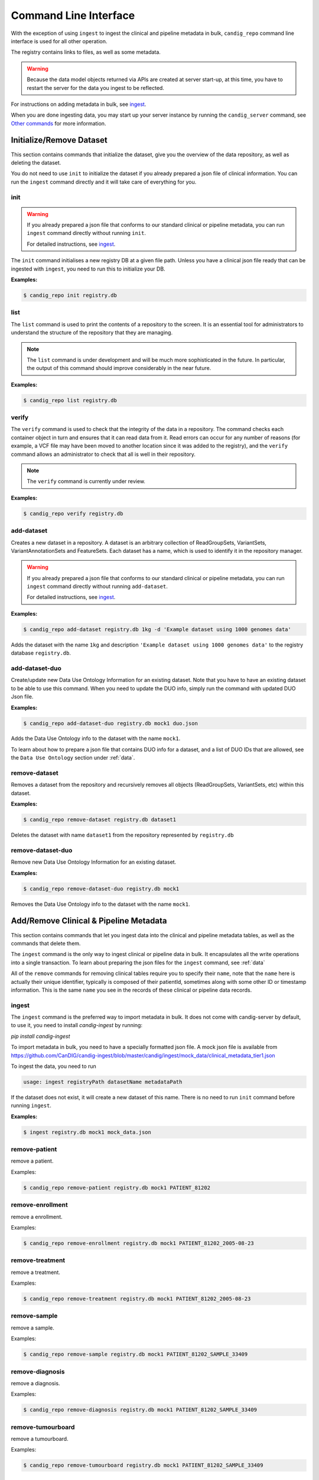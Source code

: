 .. _datarepo:

**********************
Command Line Interface
**********************

With the exception of using ``ingest`` to ingest the clinical and pipeline metadata
in bulk, ``candig_repo`` command line interface is used for all other operation.

The registry contains links to files, as well as some metadata.

.. warning::
    Because the data model objects returned via APIs are created at server start-up,
    at this time, you have to restart the server for the data you ingest to be reflected.

For instructions on adding metadata in bulk, see ingest_.

When you are done ingesting data, you may start up your server instance by running the
``candig_server`` command, see `Other commands`_ for more information.

++++++++++++++++++++++++++++
Initialize/Remove Dataset
++++++++++++++++++++++++++++


This section contains commands that initialize the dataset, give you the overview
of the data repository, as well as deleting the dataset.

You do not need to use ``init`` to initialize the dataset if you already prepared
a json file of clinical information. You can run the ``ingest`` command directly and
it will take care of everything for you.

----
init
----

.. warning::
    If you already prepared a json file that conforms to our standard clinical or
    pipeline metadata, you can run ``ingest`` command directly without running ``init``.

    For detailed instructions, see ingest_.

The ``init`` command initialises a new registry DB at a given
file path. Unless you have a clinical json file ready that can be ingested with ``ingest``,
you need to run this to initialize your DB.

.. argparse::
    :module: candig.server.cli.repomanager
    :func: getRepoManagerParser
    :prog: candig_repo
    :path: init
    :nodefault:


**Examples:**

.. code-block:: bash

    $ candig_repo init registry.db

----
list
----

The ``list`` command is used to print the contents of a repository
to the screen. It is an essential tool for administrators to
understand the structure of the repository that they are managing.

.. note:: The ``list`` command is under development and will
   be much more sophisticated in the future. In particular, the output
   of this command should improve considerably in the near future.

.. argparse::
   :module: candig.server.cli.repomanager
   :func: getRepoManagerParser
   :prog: candig_repo
   :path: list
   :nodefault:

**Examples:**

.. code-block:: bash

    $ candig_repo list registry.db

------
verify
------

The ``verify`` command is used to check that the integrity of the
data in a repository. The command checks each container object in turn
and ensures that it can read data from it. Read errors can occur for
any number of reasons (for example, a VCF file may have been moved
to another location since it was added to the registry), and the
``verify`` command allows an administrator to check that all is
well in their repository.

.. note:: The ``verify`` command is currently under review.

.. argparse::
   :module: candig.server.cli.repomanager
   :func: getRepoManagerParser
   :prog: candig_repo
   :path: verify
   :nodefault:

**Examples:**

.. code-block:: bash

    $ candig_repo verify registry.db

-----------
add-dataset
-----------

Creates a new dataset in a repository. A dataset is an arbitrary collection
of ReadGroupSets, VariantSets, VariantAnnotationSets and FeatureSets. Each
dataset has a name, which is used to identify it in the repository manager.

.. warning::
    If you already prepared a json file that conforms to our standard clinical or
    pipeline metadata, you can run ``ingest`` command directly without running ``add-dataset``.

    For detailed instructions, see ingest_.

.. argparse::
   :module: candig.server.cli.repomanager
   :func: getRepoManagerParser
   :prog: candig_repo
   :path: add-dataset
   :nodefault:

**Examples:**

.. code-block:: bash

    $ candig_repo add-dataset registry.db 1kg -d 'Example dataset using 1000 genomes data'

Adds the dataset with the name ``1kg`` and description
``'Example dataset using 1000 genomes data'`` to the
registry database ``registry.db``.


----------------------
add-dataset-duo
----------------------

Create/update new Data Use Ontology Information for an existing dataset. Note that you have to
have an existing dataset to be able to use this command. When you need to update the DUO info,
simply run the command with updated DUO Json file.


.. argparse::
   :module: candig.server.cli.repomanager
   :func: getRepoManagerParser
   :prog: candig_repo
   :path: add-dataset-duo
   :nodefault:

**Examples:**

.. code-block:: bash

    $ candig_repo add-dataset-duo registry.db mock1 duo.json

Adds the Data Use Ontology info to the  dataset with the name ``mock1``.

To learn about how to prepare a json file that contains DUO info for a dataset, and a list
of DUO IDs that are allowed, see the ``Data Use Ontology`` section under :ref:`data`.


--------------
remove-dataset
--------------

Removes a dataset from the repository and recursively removes all
objects (ReadGroupSets, VariantSets, etc) within this dataset.

.. argparse::
   :module: candig.server.cli.repomanager
   :func: getRepoManagerParser
   :prog: candig_repo
   :path: remove-dataset
   :nodefault:

**Examples:**

.. code-block:: bash

    $ candig_repo remove-dataset registry.db dataset1

Deletes the dataset with name ``dataset1`` from the repository
represented by ``registry.db``


----------------------
remove-dataset-duo
----------------------

Remove new Data Use Ontology Information for an existing dataset.

.. argparse::
   :module: candig.server.cli.repomanager
   :func: getRepoManagerParser
   :prog: candig_repo
   :path: remove-dataset-duo
   :nodefault:

**Examples:**

.. code-block:: bash

    $ candig_repo remove-dataset-duo registry.db mock1

Removes the Data Use Ontology info to the  dataset with the name ``mock1``.


+++++++++++++++++++++++++++++++++++++++
Add/Remove Clinical & Pipeline Metadata
+++++++++++++++++++++++++++++++++++++++

This section contains commands that let you ingest data into the clinical and pipeline
metadata tables, as well as the commands that delete them.

The ``ingest`` command is the only way to ingest clinical or pipeline data in bulk.
It encapsulates all the write operations into a single transaction. To learn about preparing
the json files for the ``ingest`` command, see :ref:`data`

All of the ``remove`` commands for removing clinical tables require you to specify their
``name``, note that the ``name`` here is actually their unique identifier, typically is composed
of their patientId, sometimes along with some other ID or timestamp information. This is the same
``name`` you see in the records of these clinical or pipeline data records.

------
ingest
------
The ``ingest`` command is the preferred way to import metadata in bulk. It does not come with
candig-server by default, to use it, you need to install `candig-ingest` by running:

`pip install candig-ingest`

To import metadata in bulk, you need to have a specially formatted json file. A mock json
file is available from https://github.com/CanDIG/candig-ingest/blob/master/candig/ingest/mock_data/clinical_metadata_tier1.json

To ingest the data, you need to run

.. code-block:: bash

    usage: ingest registryPath datasetName metadataPath

If the dataset does not exist, it will create a new dataset of this name. There is no need
to run ``init`` command before running ``ingest``.

**Examples:**

.. code-block:: bash

    $ ingest registry.db mock1 mock_data.json

--------------
remove-patient
--------------

remove a patient.

.. argparse::
   :module: candig.server.cli.repomanager
   :func: getRepoManagerParser
   :prog: candig_repo
   :path: remove-patient
   :nodefault:

Examples:

.. code-block:: bash

    $ candig_repo remove-patient registry.db mock1 PATIENT_81202

-------------------
remove-enrollment
-------------------

remove a enrollment.

.. argparse::
   :module: candig.server.cli.repomanager
   :func: getRepoManagerParser
   :prog: candig_repo
   :path: remove-enrollment
   :nodefault:

Examples:

.. code-block:: bash

    $ candig_repo remove-enrollment registry.db mock1 PATIENT_81202_2005-08-23


-------------------
remove-treatment
-------------------

remove a treatment.

.. argparse::
   :module: candig.server.cli.repomanager
   :func: getRepoManagerParser
   :prog: candig_repo
   :path: remove-treatment
   :nodefault:

Examples:

.. code-block:: bash

    $ candig_repo remove-treatment registry.db mock1 PATIENT_81202_2005-08-23


--------------
remove-sample
--------------

remove a sample.

.. argparse::
   :module: candig.server.cli.repomanager
   :func: getRepoManagerParser
   :prog: candig_repo
   :path: remove-sample
   :nodefault:

Examples:

.. code-block:: bash

    $ candig_repo remove-sample registry.db mock1 PATIENT_81202_SAMPLE_33409


-------------------
remove-diagnosis
-------------------

remove a diagnosis.

.. argparse::
   :module: candig.server.cli.repomanager
   :func: getRepoManagerParser
   :prog: candig_repo
   :path: remove-diagnosis
   :nodefault:

Examples:

.. code-block:: bash

    $ candig_repo remove-diagnosis registry.db mock1 PATIENT_81202_SAMPLE_33409


-------------------
remove-tumourboard
-------------------

remove a tumourboard.

.. argparse::
   :module: candig.server.cli.repomanager
   :func: getRepoManagerParser
   :prog: candig_repo
   :path: remove-tumourboard
   :nodefault:

Examples:

.. code-block:: bash

    $ candig_repo remove-tumourboard registry.db mock1 PATIENT_81202_SAMPLE_33409


--------------
remove-outcome
--------------

remove a outcome.

.. argparse::
   :module: candig.server.cli.repomanager
   :func: getRepoManagerParser
   :prog: candig_repo
   :path: remove-outcome
   :nodefault:

Examples:

.. code-block:: bash

    $ candig_repo remove-outcome registry.db mock1 PATIENT_81202_2016-10-11


-------------------
remove-complication
-------------------

remove a complication.

.. argparse::
   :module: candig.server.cli.repomanager
   :func: getRepoManagerParser
   :prog: candig_repo
   :path: remove-complication
   :nodefault:

Examples:

.. code-block:: bash

    $ candig_repo remove-complication registry.db mock1 PATIENT_81202_2016-10-11


--------------
remove-consent
--------------

remove a consent.

.. argparse::
   :module: candig.server.cli.repomanager
   :func: getRepoManagerParser
   :prog: candig_repo
   :path: remove-consent
   :nodefault:

Examples:

.. code-block:: bash

    $ candig_repo remove-consent registry.db mock1 PATIENT_81202_2016-10-11


-------------------
remove-chemotherapy
-------------------

remove a chemotherapy.

.. argparse::
   :module: candig.server.cli.repomanager
   :func: getRepoManagerParser
   :prog: candig_repo
   :path: remove-chemotherapy
   :nodefault:

Examples:

.. code-block:: bash

    $ candig_repo remove-chemotherapy registry.db mock1 PATIENT_81202_2016-10-11


------------------------
remove-immunotherapy
------------------------

remove a immunotherapy.

.. argparse::
   :module: candig.server.cli.repomanager
   :func: getRepoManagerParser
   :prog: candig_repo
   :path: remove-immunotherapy
   :nodefault:

Examples:

.. code-block:: bash

    $ candig_repo remove-immunotherapy registry.db mock1 PATIENT_81202_2016-10-11


-------------------
remove-radiotherapy
-------------------

remove a radiotherapy.

.. argparse::
   :module: candig.server.cli.repomanager
   :func: getRepoManagerParser
   :prog: candig_repo
   :path: remove-radiotherapy
   :nodefault:

Examples:

.. code-block:: bash

    $ candig_repo remove-radiotherapy registry.db mock1 PATIENT_81202_2016-10-11


------------------------
remove-celltransplant
------------------------

remove a celltransplant.

.. argparse::
   :module: candig.server.cli.repomanager
   :func: getRepoManagerParser
   :prog: candig_repo
   :path: remove-celltransplant
   :nodefault:

Examples:

.. code-block:: bash

    $ candig_repo remove-celltransplant registry.db mock1 PATIENT_81202_2016-10-11


--------------
remove-surgery
--------------

remove a surgery.

.. argparse::
   :module: candig.server.cli.repomanager
   :func: getRepoManagerParser
   :prog: candig_repo
   :path: remove-surgery
   :nodefault:

Examples:

.. code-block:: bash

    $ candig_repo remove-surgery registry.db mock1 PATIENT_81202_2016-10-11


--------------
remove-study
--------------

remove a study.

.. argparse::
   :module: candig.server.cli.repomanager
   :func: getRepoManagerParser
   :prog: candig_repo
   :path: remove-study
   :nodefault:

Examples:

.. code-block:: bash

    $ candig_repo remove-study registry.db mock1 PATIENT_81202_2016-10-11


--------------
remove-slide
--------------

remove a slide.

.. argparse::
   :module: candig.server.cli.repomanager
   :func: getRepoManagerParser
   :prog: candig_repo
   :path: remove-slide
   :nodefault:

Examples:

.. code-block:: bash

    $ candig_repo remove-slide registry.db mock1 PATIENT_81202_2016-10-11


--------------
remove-labtest
--------------

remove a labtest.

.. argparse::
   :module: candig.server.cli.repomanager
   :func: getRepoManagerParser
   :prog: candig_repo
   :path: remove-labtest
   :nodefault:

Examples:

.. code-block:: bash

    $ candig_repo remove-labtest registry.db mock1 PATIENT_81202_2016-10-11



++++++++++++++++++++++++
Add/Remove Genomics Data
++++++++++++++++++++++++

----------------
add-referenceset
----------------

Adds a reference set derived from a FASTA file to a repository. Each
record in the FASTA file will correspond to a Reference in the new
ReferenceSet. The input FASTA file must be compressed with ``bgzip``
and indexed using ``samtools faidx``. Each ReferenceSet contains a
number of metadata values (.e.g. ``species``) which can be set
using command line options.

You may ingest raw FASTA (.fa) files.

If you ingest compressed FASTA files, you should download both 
`.gz.fai` and `.gz.gzi` files, along with the `.fz.gz` file. If `gz.fai` file is 
not available, the server will attempt to generate it at ingestion.

Example FASTA files are available from

```
http://ftp.1000genomes.ebi.ac.uk/vol1/ftp/technical/reference/phase2_reference_assembly_sequence/hs37d5.fa.gz
http://ftp.1000genomes.ebi.ac.uk/vol1/ftp/technical/reference/phase2_reference_assembly_sequence/hs37d5.fa.gz.fai
http://ftp.1000genomes.ebi.ac.uk/vol1/ftp/technical/reference/phase2_reference_assembly_sequence/hs37d5.fa.gz.gzi
```

.. argparse::
   :module: candig.server.cli.repomanager
   :func: getRepoManagerParser
   :prog: candig_repo
   :path: add-referenceset
   :nodefault:

**Examples:**

.. code-block:: bash

    $ candig_repo add-referenceset registry.db hs37d5.fa.gz \
        --description "NCBI37 assembly of the human genome" \
        --species '{"termId": "NCBI:9606", "term": "Homo sapiens"}' \
        --name NCBI37 \
        --sourceUri ftp://ftp.1000genomes.ebi.ac.uk/vol1/ftp/technical/reference/phase2_reference_assembly_sequence/hs37d5.fa.gz

Adds a reference set used in the 1000 Genomes project using the name
``NCBI37``, also setting the ``species`` to 9606 (human).

------------
add-ontology
------------

.. warning::
    This command, as well as all ontology-related operations are under review. They might undergo
    changes in the near future.


Adds a new ontology to the repository. The ontology supplied must be a text
file in `OBO format
<http://owlcollab.github.io/oboformat/doc/obo-syntax.html>`_. If you wish to
serve sequence or variant annotations from a repository, a sequence ontology
(SO) instance is required to translate ontology term names held in annotations
to ontology IDs. Sequence ontology definitions can be downloaded from
the `Sequence Ontology site <https://github.com/The-Sequence-Ontology/SO-Ontologies>`_.

.. argparse::
   :module: candig.server.cli.repomanager
   :func: getRepoManagerParser
   :prog: candig_repo
   :path: add-ontology
   :nodefault:

**Examples:**

.. code-block:: bash

    $ candig_repo add-ontology registry.db path/to/so-xp.obo

Adds the sequence ontology ``so-xp.obo`` to the repository using the
default naming rules.

--------------
add-variantset
--------------

Adds a variant set to a named dataset in a repository. Variant sets are
currently derived from one or more non-overlapping VCF/BCF files which
may be either stored locally or come from a remote URL. Multiple VCF
files can be specified either directly on the command line or by
providing a single directory argument that contains indexed VCF files.
If remote URLs are used then index files in the local file system must be
provided using the ``-I`` option.

Note: Starting from 0.9.3, you now need to specify a ``patientId`` and a ``sampleId``. The server
does not validate either, so please double check to make sure the IDs are correct.

.. argparse::
    :module: candig.server.cli.repomanager
    :func: getRepoManagerParser
    :prog: candig_repo
    :path: add-variantset
    :nodefault:

**Examples:**

.. code-block:: bash

    $ candig_repo add-variantset registry.db 1kg PATIENT_123 SAMPLE_123 1kgPhase1/ -R NCBI37

Adds a new variant set to the dataset named ``1kg`` in the repository defined
by the registry database ``registry.db`` using the VCF files contained in the
directory ``1kgPhase1`` that belong to PATIENT_123 and SAMPLE_123. Note that this
directory must also contain the corresponding indexes for these files. We associate
the reference set named ``NCBI37`` with this new variant set. Because we do not provide a ``--name``
argument, a name is automatically generated using the default name generation
rules.

.. code-block:: bash

    $ candig_repo add-variantset registry.db 1kg PATIENT_123 SAMPLE_123 \
        1kgPhase1/chr1.vcf.gz -n phase1-subset -R NCBI37

Like the last example, we add a new variant set to the dataset ``1kg``, with one VCF
and the corresponding patientId and sampleId. We also specify the
name for this new variant set to be ``phase1-subset``.

.. code-block:: bash

    $ candig_repo add-variantset registry.db 1kg PATIENT_123 SAMPLE_123 \
        --name phase1-subset-remote -R NCBI37 \
        --indexFiles ALL.chr1.phase1_release_v3.20101123.snps_indels_svs.genotypes.vcf.gz.tbi ALL.chr2.phase1_release_v3.20101123.snps_indels_svs.genotypes.vcf.gz.tbi \
        ftp://ftp.ncbi.nlm.nih.gov/1000genomes/ftp/release/20110521/ALL.chr1.phase1_release_v3.20101123.snps_indels_svs.genotypes.vcf.gz \

This example performs the same task of creating a subset of the phase1
VCFs, but this time we use the remote URL directly and do not keep a
local copy of the VCF file. Because we are using remote URLs to define
the variant set, we have to download a local copy of the corresponding
index files and provide them on the command line using the ``--indexFiles``
option.

----------------
add-readgroupset
----------------

Adds a readgroup set to a named dataset in a repository.  Readgroup sets are
currently derived from a single indexed BAM file, which can be either
stored locally or based on a remote URL. If the readgroup set is based on
a remote URL, then the index file must be stored locally and specified using
the ``--indexFile`` option.

Each readgroup set must be associated with the reference set that it is aligned
to. The ``add-readgroupset`` command first examines the headers of the BAM file
to see if it contains information about references, and then looks for a
reference set with name equal to the genome assembly identifer defined in the
header. (Specifically, we read the ``@SQ`` header line and use the value of the
``AS`` tag as the default reference set name.) If this reference set exists,
then the readgroup set will be associated with it automatically. If it does not
(or we cannot find the appropriate information in the header), then the
``add-readgroupset`` command will fail. In this case, the user must provide the
name of the reference set using the ``--referenceSetName`` option.

.. argparse::
   :module: candig.server.cli.repomanager
   :func: getRepoManagerParser
   :prog: candig_repo
   :path: add-readgroupset
   :nodefault:

**Examples:**

.. code-block:: bash

    $ candig_repo add-readgroupset registry.db 1kg \
        path/to/HG00114.chrom11.ILLUMINA.bwa.GBR.low_coverage.20120522.bam

Adds a new readgroup set for an indexed 1000 Genomes BAM file stored on the
local file system. The index file follows the usual convention and is stored in
the same directory as the BAM file and has an extra ``.bai`` extension. The
name of the readgroup set is automatically derived from the file name, and the
reference set automatically set from the BAM header.

.. code-block:: bash

    $ candig_repo add-readgroupset registry.db 1kg PATIENT_123 SAMPLE_123 candig-example-data/HG00096.bam \
        -R GRCh37-subset -n HG0096-subset

Adds a new readgroup set based on a subset of the 1000 genomes reads for the
HG00096 sample from the example data used in the reference server. In this case
we specify that the reference set name ``GRCh37-subset`` be associated with the
readgroup set. We also override the default name generation rules and specify
the name ``HG00096-subset`` for the new readgroup set.

.. code-block:: bash

    $ candig_repo add-readgroupset registry.db 1kg PATIENT_123 SAMPLE_123 \
        -n HG00114-remote
        -I /path/to/HG00114.chrom11.ILLUMINA.bwa.GBR.low_coverage.20120522.bam.bai
        ftp://ftp.ncbi.nlm.nih.gov/1000genomes/ftp/phase3/data/HG00114/alignment/HG00114.chrom11.ILLUMINA.bwa.GBR.low_coverage.20120522.bam

Adds a new readgroups set based on a 1000 genomes BAM directly from the NCBI
FTP server. Because this readgroup set uses a remote FTP URL, we must specify
the location of the ``.bai`` index file on the local file system.

------------------------
add-featureset
------------------------

.. warning::

    You may retrieve the latest version of gencode from here: https://www.gencodegenes.org/human/, you can usually
    download the GFF3 file from the first row: Comprehensive gene annotation.

    Once you retrieve the GFF3 file, unzip it, then use a conversion script to convert the GFF3 file to a SQLite-compatible DB.
    The script is available from https://github.com/CanDIG/candig-server/blob/develop/scripts/generate_gff3_db.py.
    
    The script, by default, will create composite indexes on (start, end, referenceName) and (geneName, type). This should suffice
    most of the use-cases.

    If you are using this script mentioned above, ignore the following two paragraphs. 

    Before you add the feature set, you should make sure to index some of the columns in your
    generated DB. Specifically, you should make sure that you both ``gene_name`` and ``type``
    should be indexed. If you don't, queries to this endpoint, and endpoints that depend on this,
    e.g., ``variants/gene/search`` will be very very slow.

    To create a composite index on aforementioned fields, open the featureset DB
    you generated via the sqlite browser,
    then run ``CREATE INDEX name_type_index ON FEATURE (gene_name, type);``.
    You should carefully review your use-case and index other fields accordingly.

Adds a feature set to a named dataset in a repository. Feature sets
must be in a '.db' file. An appropriate '.db' file can
be generate from a GFF3 file using scripts/generate_gff3_db.py.

.. argparse::
   :module: candig.server.cli.repomanager
   :func: getRepoManagerParser
   :prog: candig_repo
   :path: add-featureset
   :nodefault:

**Examples:**

.. code-block:: bash

    $ candig_repo add-featureset registry.db 1KG gencode.db \
        -R hg37 -O so-xp-simple

Adds the feature set `gencode` to the registry under the `1KG`
dataset. The flags set the reference genome to be hg37 and the ontology to
use to `so-xp-simple`.

------------------------
add-continuousset
------------------------

Adds a continuous set to a named dataset in a repository. Continuous sets
must be in a bigWig file. The bigWig format is described here:
http://genome.ucsc.edu/goldenPath/help/bigWig.html. There are directions for
converting wiggle files to bigWig files on the page also. 
Files in the bedGraph format can be converted using bedGraphToBigWig
(https://www.encodeproject.org/software/bedgraphtobigwig/).

.. argparse::
   :module: candig.server.cli.repomanager
   :func: getRepoManagerParser
   :prog: candig_repo
   :path: add-continuousset
   :nodefault:

**Examples:**

.. code-block:: bash

    $ candig_repo add-continuousset registry.db 1KG continuous.bw \
        -R hg37

Adds the continuous set `continuous` to the registry under the `1KG`
dataset. The flags set the reference genome to be hg37.

-------------------------
init-rnaquantificationset
-------------------------

Initializes a rnaquantification set.

.. argparse::
   :module: candig.server.cli.repomanager
   :func: getRepoManagerParser
   :prog: candig_repo
   :path: init-rnaquantificationset
   :nodefault:

**Examples:**

.. code-block:: bash

    $ candig_repo init-rnaquantificationset repo.db rnaseq.db

Initializes the RNA Quantification Set with the filename rnaseq.db.

---------------------
add-rnaquantification
---------------------

Adds a rnaquantification to a RNA quantification set.

RNA quantification formats supported are currently kallisto and RSEM.

.. argparse::
   :module: candig.server.cli.repomanager
   :func: getRepoManagerParser
   :prog: candig_repo
   :path: add-rnaquantification
   :nodefault:

**Examples:**

.. code-block:: bash

    $ candig_repo add-rnaquantification rnaseq.db data.tsv \
             kallisto candig-example-data/registry.db brca1 \
            --biosampleName HG00096 --featureSetNames gencodev19
            --readGroupSetName HG00096rna --transcript

Adds the data.tsv in kallisto format to the `rnaseq.db` quantification set with
optional fields for associating a quantification with a Feature Set, Read Group
Set, and Biosample.

------------------------
add-rnaquantificationset
------------------------

When the desired RNA quantification have been added to the set, use this command
to add them to the registry.

.. argparse::
   :module: candig.server.cli.repomanager
   :func: getRepoManagerParser
   :prog: candig_repo
   :path: add-rnaquantificationset
   :nodefault:

**Examples:**

.. code-block:: bash

    $ candig_repo add-rnaquantificationset registry.db brca1 rnaseq.db \
        -R hg37 -n rnaseq

Adds the RNA quantification set `rnaseq.db` to the registry under the `brca1`
dataset. The flags set the reference genome to be hg37 and the name of the
set to `rnaseq`.

---------------------------
add-phenotypeassociationset
---------------------------

Adds an rdf object store.  The cancer genome database
Clinical Genomics Knowledge Base http://nif-crawler.neuinfo.org/monarch/ttl/cgd.ttl,
published by the Monarch project, is the supported format for Evidence.

.. argparse::
   :module: candig.server.cli.repomanager
   :func: getRepoManagerParser
   :prog: candig_repo
   :path: add-phenotypeassociationset
   :nodefault:


Examples:

.. code-block:: bash

    $ candig_repo add-phenotypeassociationset registry.db dataset1 /monarch/ttl/cgd.ttl -n cgd


-------------------
remove-referenceset
-------------------

Removes a reference set from the repository. Attempting
to remove a reference set that is referenced by other objects in the
repository will result in an error.

.. argparse::
   :module: candig.server.cli.repomanager
   :func: getRepoManagerParser
   :prog: candig_repo
   :path: remove-referenceset
   :nodefault:

**Examples:**

.. code-block:: bash

    $ candig_repo remove-referenceset registry.db NCBI37

Deletes the reference set with name ``NCBI37`` from the repository
represented by ``registry.db``

---------------
remove-ontology
---------------

Removes an ontology from the repository. Attempting
to remove an ontology that is referenced by other objects in the
repository will result in an error.

.. argparse::
   :module: candig.server.cli.repomanager
   :func: getRepoManagerParser
   :prog: candig_repo
   :path: remove-ontology
   :nodefault:

**Examples:**

.. code-block:: bash

    $ candig_repo remove-ontology registry.db so-xp

Deletes the ontology with name ``so-xp`` from the repository
represented by ``registry.db``

-----------------
remove-variantset
-----------------

Removes a variant set from the repository. This also deletes all
associated call sets and variant annotation sets from the repository.

.. argparse::
    :module: candig.server.cli.repomanager
    :func: getRepoManagerParser
    :prog: candig_repo
    :path: remove-variantset
    :nodefault:

**Examples:**

.. code-block:: bash

    $ candig_repo remove-variantset registry.db dataset1 phase3-release

Deletes the variant set named ``phase3-release`` from the dataset
named ``dataset1`` from the repository represented by ``registry.db``.

-------------------
remove-readgroupset
-------------------

Removes a read group set from the repository.

.. argparse::
   :module: candig.server.cli.repomanager
   :func: getRepoManagerParser
   :prog: candig_repo
   :path: remove-readgroupset
   :nodefault:

**Examples:**

.. code-block:: bash

    $ candig_repo remove-readgroupset registry.db dataset1 HG00114

Deletes the readgroup set named ``HG00114`` from the dataset named
``dataset1`` from the repository represented by ``registry.db``.

-----------------
remove-featureset
-----------------

Removes a feature set from the repository.

.. argparse::
    :module: candig.server.cli.repomanager
    :func: getRepoManagerParser
    :prog: candig_repo
    :path: remove-featureset
    :nodefault:

**Examples:**

.. code-block:: bash

    $ candig_repo remove-featureset registry.db 1KG gencode-genes

Deletes the feature set named ``gencode-genes`` from the dataset
named ``1KG`` from the repository represented by ``registry.db``.

--------------------
remove-continuousset
--------------------

Removes a continuous set from the repository.

.. argparse::
    :module: candig.server.cli.repomanager
    :func: getRepoManagerParser
    :prog: candig_repo
    :path: remove-continuousset
    :nodefault:

**Examples:**

.. code-block:: bash

    $ candig_repo remove-continuousset registry.db 1KG continuous

Deletes the feature set named ``continuous`` from the dataset
named ``1KG`` from the repository represented by ``registry.db``.

---------------------------
remove-rnaquantificationset
---------------------------

Removes a RNA quantification set from the repository.

.. argparse::
   :module: candig.server.cli.repomanager
   :func: getRepoManagerParser
   :prog: candig_repo
   :path: remove-rnaquantificationset
   :nodefault:

**Examples:**

.. code-block:: bash

    $ candig_repo remove-rnaquantificationset registry.db dataset1 ENCFF305LZB

Deletes the rnaquantification set named ``ENCFF305LZB`` from the dataset named
``dataset1`` from the repository represented by ``registry.db``.

------------------------------
remove-phenotypeassociationset
------------------------------

Removes an rdf object store.

.. argparse::
   :module: candig.server.cli.repomanager
   :func: getRepoManagerParser
   :prog: candig_repo
   :path: remove-phenotypeassociationset
   :nodefault:

Examples:

.. code-block:: bash

    $ candig_repo remove-phenotypeassociationset registry.db dataset1  cgd



-------------
add-biosample
-------------

.. warning::

    This command is deprecated, and may be removed soon in future. Use ingest command
    to add Sample-related information.

Adds a new biosample to the repository. The biosample argument is
a JSON document according to the GA4GH JSON schema.

.. argparse::
   :module: candig.server.cli.repomanager
   :func: getRepoManagerParser
   :prog: candig_repo
   :path: add-biosample
   :nodefault:

**Examples:**

.. code-block:: bash

    $ candig_repo add-biosample registry.db dataset1 HG00096 '{"individualId": "abc"}'

Adds the biosample named HG00096 to the repository with the individual ID
"abc".

--------------
add-individual
--------------

.. warning::

    This command is deprecated, and may be removed soon in future. Use ingest command
    to add Patient-related information.


Adds a new individual to the repository. The individual argument is
a JSON document following the GA4GH JSON schema.

.. argparse::
   :module: candig.server.cli.repomanager
   :func: getRepoManagerParser
   :prog: candig_repo
   :path: add-individual
   :nodefault:

**Examples:**

.. code-block:: bash

    $ candig_repo add-individual registry.db dataset1 HG00096 '{"description": "A description"}'



----------------
remove-biosample
----------------

Removes a biosample from the repository.

.. argparse::
   :module: candig.server.cli.repomanager
   :func: getRepoManagerParser
   :prog: candig_repo
   :path: remove-biosample
   :nodefault:

**Examples:**

.. code-block:: bash

    $ candig_repo remove-biosample registry.db dataset1 HG00096

Deletes the biosample with name ``HG00096`` in the dataset
``dataset1`` from the repository represented by ``registry.db``

-----------------
remove-individual
-----------------

Removes an individual from the repository.

.. argparse::
   :module: candig.server.cli.repomanager
   :func: getRepoManagerParser
   :prog: candig_repo
   :path: remove-individual
   :nodefault:

**Examples:**

.. code-block:: bash

    $ candig_repo remove-individual registry.db dataset1 HG00096

Deletes the individual with name ``HG00096`` in the dataset
``dataset1`` from the repository represented by ``registry.db``


++++++++++++++++++++++
Other commands
++++++++++++++++++++++

-------------
candig_server
-------------

There are a number of optional parameters to start up the server.

When no paramters are set, running ``candig-server`` would start up the server at
``http://127.0.0.1:8000``.

You may supply your own config file (.py), as indicated below. This ``config.py`` specifies
the ``DATA_SOURCE`` to be at a custom location, and the ``DEFAULT_PAGE_SIZE`` to be 1500, overridding the default values for both.

.. code-block:: python

    DATA_SOURCE = '/home/user/dev/data.db'
    DEFAULT_PAGE_SIZE = 1500

.. code-block:: text

    usage: candig_server [-h] [--port PORT] [--host HOST] [--config CONFIG]
                         [--config-file CONFIG_FILE] [--tls] [--gunicorn]
                         [--certfile CERTFILE] [--keyfile KEYFILE]
                         [--dont-use-reloader] [--workers WORKERS]
                         [--timeout TIMEOUT] [--worker_class WORKER_CLASS]
                         [--epsilon EPSILON] [--version]
                         [--disable-urllib-warnings]

**Examples:**

.. code-block:: bash

    $ candig_server --host 0.0.0.0 --port 3000 --config-file config.py


-----------
add-peer
-----------

Adds a new peer server.

.. argparse::
   :module: candig.server.cli.repomanager
   :func: getRepoManagerParser
   :prog: candig_repo
   :path: add-peer
   :nodefault:

**Examples:**

.. code-block:: bash

    $ candig_repo add-peer registry.db https://candig.test.ca


-----------
remove-peer
-----------

Removes a peer server.

.. warning::
    If you did not add a trailing path when you add the peer URL, a trailing path is added automatically,
    therefore, as the examples show, if you add ``https://candig.test.ca``, when you delete
    it, you will need to run ``https://candig.test.ca/``.

.. argparse::
   :module: candig.server.cli.repomanager
   :func: getRepoManagerParser
   :prog: candig_repo
   :path: remove-peer
   :nodefault:

**Examples:**

.. code-block:: bash

    $ candig_repo remove-peer registry.db https://candig.test.ca/

---------------
candig_snapshot
---------------

Creates a report containing information about Clinical; Pipeline; Genomic; Dataset; and Id of Patients stored on the database.


.. argparse::
   :filename: ../scripts/snapshot_stats.py
   :func: create_argparser
   :prog: candig_snapshot
   :nodefault:


**Examples:**

.. warning::
    You must pass at least one of the following arguments to the script:
    ``--html``
    ``--markdown``

.. code-block:: bash

    $ candig_snapshot candig-example-data/registry.db --html
    $ candig_snapshot candig-example-data/registry.db --markdown
    $ candig_snapshot candig-example-data/registry.db --markdown --html